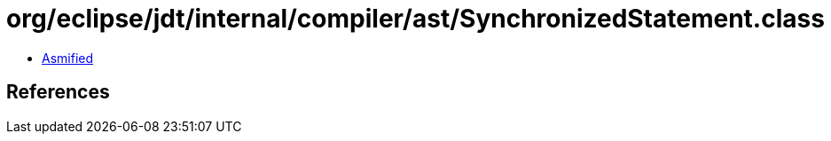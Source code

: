 = org/eclipse/jdt/internal/compiler/ast/SynchronizedStatement.class

 - link:SynchronizedStatement-asmified.java[Asmified]

== References

